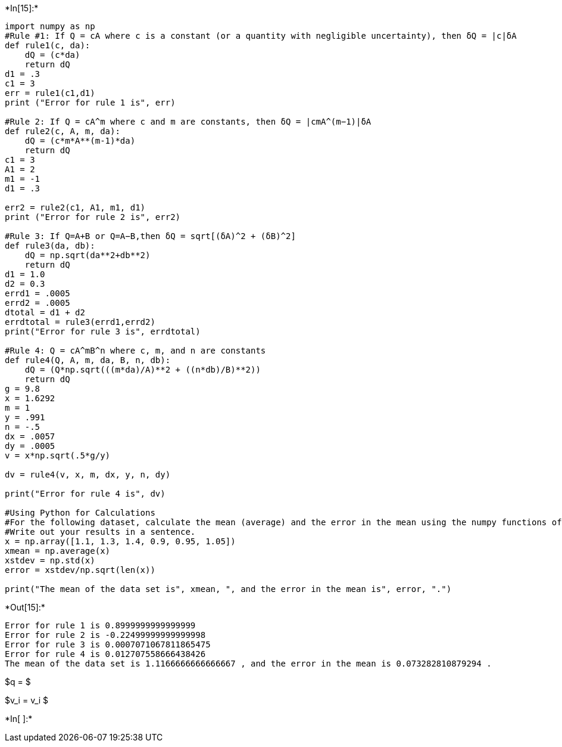 +*In[15]:*+
[source, ipython3]
----
import numpy as np 
#Rule #1: If Q = cA where c is a constant (or a quantity with negligible uncertainty), then δQ = |c|δA
def rule1(c, da):
    dQ = (c*da)
    return dQ
d1 = .3
c1 = 3
err = rule1(c1,d1)
print ("Error for rule 1 is", err)

#Rule 2: If Q = cA^m where c and m are constants, then δQ = |cmA^(m−1)|δA
def rule2(c, A, m, da):
    dQ = (c*m*A**(m-1)*da)
    return dQ 
c1 = 3
A1 = 2
m1 = -1
d1 = .3

err2 = rule2(c1, A1, m1, d1)
print ("Error for rule 2 is", err2) 

#Rule 3: If Q=A+B or Q=A−B,then δQ = sqrt[(δA)^2 + (δB)^2]
def rule3(da, db):
    dQ = np.sqrt(da**2+db**2)
    return dQ
d1 = 1.0
d2 = 0.3 
errd1 = .0005
errd2 = .0005
dtotal = d1 + d2
errdtotal = rule3(errd1,errd2)
print("Error for rule 3 is", errdtotal)

#Rule 4: Q = cA^mB^n where c, m, and n are constants
def rule4(Q, A, m, da, B, n, db):
    dQ = (Q*np.sqrt(((m*da)/A)**2 + ((n*db)/B)**2))
    return dQ
g = 9.8
x = 1.6292
m = 1
y = .991
n = -.5
dx = .0057
dy = .0005
v = x*np.sqrt(.5*g/y)

dv = rule4(v, x, m, dx, y, n, dy)

print("Error for rule 4 is", dv)

#Using Python for Calculations
#For the following dataset, calculate the mean (average) and the error in the mean using the numpy functions of np.std() for standard deviation and np.average(). x = 1.1, 1.3, 1.4, 0.9, 0.95, 1.05
#Write out your results in a sentence.
x = np.array([1.1, 1.3, 1.4, 0.9, 0.95, 1.05])
xmean = np.average(x)
xstdev = np.std(x)
error = xstdev/np.sqrt(len(x)) 

print("The mean of the data set is", xmean, ", and the error in the mean is", error, ".") 

----


+*Out[15]:*+
----
Error for rule 1 is 0.8999999999999999
Error for rule 2 is -0.22499999999999998
Error for rule 3 is 0.0007071067811865475
Error for rule 4 is 0.012707558666438426
The mean of the data set is 1.1166666666666667 , and the error in the mean is 0.073282810879294 .
----

$q = $

$v_i = v_i $


+*In[ ]:*+
[source, ipython3]
----

----

